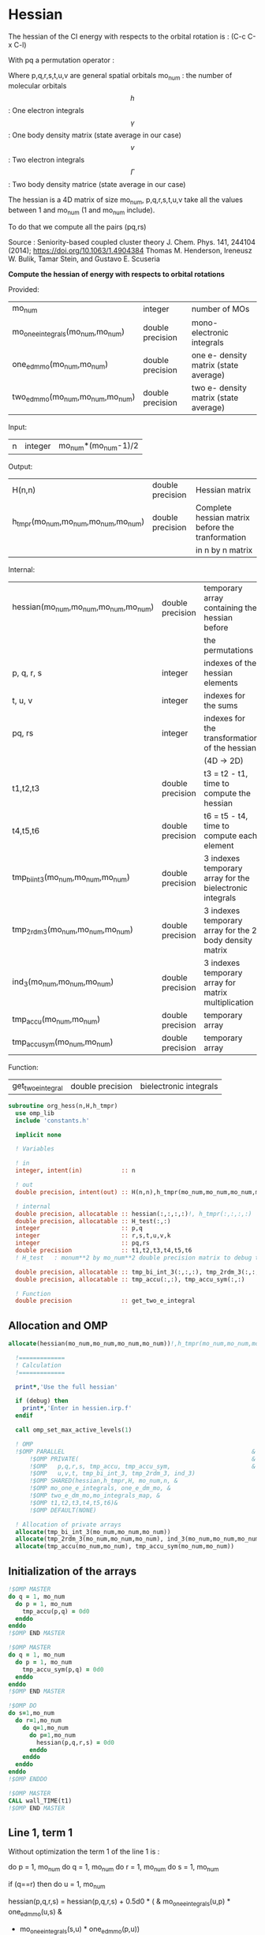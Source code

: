 * Hessian

The hessian of the CI energy with respects to the orbital rotation is :
(C-c C-x C-l)

\begin{align*}
H_{pq,rs} &= \dfrac{\partial^2 E(x)}{\partial x_{pq}^2} \\
  &= \mathcal{P}_{pq} \mathcal{P}_{rs} [ \frac{1}{2} \sum_u [\delta_{qr}(h_p^u \gamma_u^s + h_u^s \gamma_p^u) 
  + \delta_{ps}(h_r^u \gamma_u^q + h_u^q \gamma_r^u)]
  -(h_p^s \gamma_r^q + h_r^q \gamma_p^s) \\
  &+ \frac{1}{2} \sum_{tuv} [\delta_{qr}(v_{pt}^{uv} \Gamma_{uv}^{st} + v_{uv}^{st} \Gamma_{pt}^{uv})
  + \delta_{ps}(v_{uv}^{qt} \Gamma_{rt}^{uv} + v_{rt}^{uv}\Gamma_{uv}^{qt})] \\
  &+ \sum_{uv} (v_{pr}^{uv} \Gamma_{uv}^{qs} + v_{uv}^{qs}  \Gamma_{pr}^{uv}) 
  - \sum_{tu} (v_{pu}^{st} \Gamma_{rt}^{qu}+v_{pu}^{tr} \Gamma_{tr}^{qu}+v_{rt}^{qu}\Gamma_{pu}^{st} + v_{tr}^{qu}\Gamma_{pu}^{ts}) 
\end{align*}
With pq a permutation operator :

\begin{align*}
\mathcal{P}_{pq}= 1 - (p \leftrightarrow q)
\end{align*}
\begin{align*}
\mathcal{P}_{pq} \mathcal{P}_{rs} &= (1 - (p \leftrightarrow q))(1 - (r \leftrightarrow s)) \\
&= 1 - (p \leftrightarrow q) - (r \leftrightarrow s) + (p \leftrightarrow q, r \leftrightarrow s)
\end{align*}

Where p,q,r,s,t,u,v are general spatial orbitals
mo_num : the number of molecular orbitals
$$h$$ : One electron integrals
$$\gamma$$ : One body density matrix (state average in our case)
$$v$$ : Two electron integrals
$$\Gamma$$ : Two body density matrice (state average in our case)

The hessian is a 4D matrix of size mo_num, p,q,r,s,t,u,v take all the
values between 1 and mo_num (1 and mo_num include).

To do that we compute all the pairs (pq,rs)

Source :
Seniority-based coupled cluster theory
J. Chem. Phys. 141, 244104 (2014); https://doi.org/10.1063/1.4904384
Thomas M. Henderson, Ireneusz W. Bulik, Tamar Stein, and Gustavo E. Scuseria

*Compute the hessian of energy with respects to orbital rotations*

Provided:
| mo_num                            | integer          | number of MOs                         |
| mo_one_e_integrals(mo_num,mo_num) | double precision | mono-electronic integrals             |
| one_e_dm_mo(mo_num,mo_num)        | double precision | one e- density matrix (state average) |
| two_e_dm_mo(mo_num,mo_num,mo_num) | double precision | two e- density matrix (state average) |

Input:
| n | integer | mo_num*(mo_num-1)/2 |

Output:
| H(n,n)                              | double precision | Hessian matrix                                   |
| h_tmpr(mo_num,mo_num,mo_num,mo_num) | double precision | Complete hessian matrix before the tranformation |
|                                     |                  | in n by n matrix                                 |

Internal:
| hessian(mo_num,mo_num,mo_num,mo_num) | double precision | temporary array containing the hessian before            |
|                                      |                  | the permutations                                         |
| p, q, r, s                           | integer          | indexes of the hessian elements                          |
| t, u, v                              | integer          | indexes for the sums                                     |
| pq, rs                               | integer          | indexes for the transformation of the hessian            |
|                                      |                  | (4D -> 2D)                                               |
| t1,t2,t3                             | double precision | t3 = t2 - t1, time to compute the hessian                |
| t4,t5,t6                             | double precision | t6 = t5 - t4, time to compute each element               |
| tmp_bi_int_3(mo_num,mo_num,mo_num)   | double precision | 3 indexes temporary array for the bielectronic integrals |
| tmp_2rdm_3(mo_num,mo_num,mo_num)     | double precision | 3 indexes temporary array for the 2 body density matrix  |
| ind_3(mo_num,mo_num,mo_num)          | double precision | 3 indexes temporary array for matrix multiplication      |
| tmp_accu(mo_num,mo_num)              | double precision | temporary array                                          |
| tmp_accu_sym(mo_num,mo_num)          | double precision | temporary array                                          |

Function:
| get_two_e_integral | double precision | bielectronic integrals |

#+BEGIN_SRC f90 :comments org :tangle org_hessian.irp.f
subroutine org_hess(n,H,h_tmpr)
  use omp_lib
  include 'constants.h' 

  implicit none
  
  ! Variables

  ! in
  integer, intent(in)           :: n 
  
  ! out
  double precision, intent(out) :: H(n,n),h_tmpr(mo_num,mo_num,mo_num,mo_num)
 
  ! internal
  double precision, allocatable :: hessian(:,:,:,:)!, h_tmpr(:,:,:,:)
  double precision, allocatable :: H_test(:,:)
  integer                       :: p,q
  integer                       :: r,s,t,u,v,k
  integer                       :: pq,rs
  double precision              :: t1,t2,t3,t4,t5,t6
  ! H_test   : monum**2 by mo_num**2 double precision matrix to debug the H matrix

  double precision, allocatable :: tmp_bi_int_3(:,:,:), tmp_2rdm_3(:,:,:), ind_3(:,:,:)
  double precision, allocatable :: tmp_accu(:,:), tmp_accu_sym(:,:)

  ! Function 
  double precision              :: get_two_e_integral
#+END_SRC
 
** Allocation and OMP
#+BEGIN_SRC f90 :comments org :tangle org_hessian.irp.f
allocate(hessian(mo_num,mo_num,mo_num,mo_num))!,h_tmpr(mo_num,mo_num,mo_num,mo_num))

  !=============
  ! Calculation
  !=============

  print*,'Use the full hessian'

  if (debug) then
    print*,'Enter in hessien.irp.f'
  endif

  call omp_set_max_active_levels(1)

  ! OMP 
  !$OMP PARALLEL                                                     &
      !$OMP PRIVATE(                                                 &
      !$OMP   p,q,r,s, tmp_accu, tmp_accu_sym,                       &
      !$OMP   u,v,t, tmp_bi_int_3, tmp_2rdm_3, ind_3)                       &
      !$OMP SHARED(hessian,h_tmpr,H, mo_num,n, & 
      !$OMP mo_one_e_integrals, one_e_dm_mo, &
      !$OMP two_e_dm_mo,mo_integrals_map, &
      !$OMP t1,t2,t3,t4,t5,t6)&
      !$OMP DEFAULT(NONE)
 
  ! Allocation of private arrays 
  allocate(tmp_bi_int_3(mo_num,mo_num,mo_num))
  allocate(tmp_2rdm_3(mo_num,mo_num,mo_num), ind_3(mo_num,mo_num,mo_num))
  allocate(tmp_accu(mo_num,mo_num), tmp_accu_sym(mo_num,mo_num))
#+END_SRC

** Initialization of the arrays
#+BEGIN_SRC f90 :comments org :tangle org_hessian.irp.f
  !$OMP MASTER
  do q = 1, mo_num
    do p = 1, mo_num
      tmp_accu(p,q) = 0d0
    enddo
  enddo
  !$OMP END MASTER

  !$OMP MASTER
  do q = 1, mo_num
    do p = 1, mo_num
      tmp_accu_sym(p,q) = 0d0
    enddo
  enddo
  !$OMP END MASTER

  !$OMP DO
  do s=1,mo_num
    do r=1,mo_num
      do q=1,mo_num
        do p=1,mo_num
          hessian(p,q,r,s) = 0d0
        enddo
      enddo
    enddo
  enddo
  !$OMP ENDDO
 
  !$OMP MASTER
  CALL wall_TIME(t1)
  !$OMP END MASTER
#+END_SRC

** Line 1, term 1
   
Without optimization the term 1 of the line 1 is :

do p = 1, mo_num
  do q = 1, mo_num
    do r = 1, mo_num
      do s = 1, mo_num

        if (q==r) then
          do u = 1, mo_num

            hessian(p,q,r,s) = hessian(p,q,r,s) + 0.5d0 * (  &
              mo_one_e_integrals(u,p) * one_e_dm_mo(u,s) &
            + mo_one_e_integrals(s,u) * one_e_dm_mo(p,u))

          enddo
        endif

      enddo
    enddo
  enddo
enddo

We can write the formula as matrix multiplication.
$$c_{p,s} = \sum_u a_{p,u} b_{u,s}$$

#+BEGIN_SRC f90 :comments org :tangle org_hessian.irp.f
  !$OMP MASTER    
  CALL wall_TIME(t4)
  !$OMP END MASTER

  call dgemm('T','N', mo_num, mo_num, mo_num, 1d0, mo_one_e_integrals,&
             size(mo_one_e_integrals,1), one_e_dm_mo, size(one_e_dm_mo,1),&
             0d0, tmp_accu, size(tmp_accu,1))

  !$OMP DO
  do s = 1, mo_num
    do p = 1, mo_num

      tmp_accu_sym(p,s) = 0.5d0 * (tmp_accu(p,s) + tmp_accu(s,p))

    enddo
  enddo 
  !$OMP END DO

  !$OMP DO
  do s = 1, mo_num
    do p = 1, mo_num
      do r = 1, mo_num

        hessian(p,r,r,s) = hessian(p,r,r,s) + tmp_accu_sym(p,s)

      enddo
    enddo
  enddo
  !$OMP END DO
 
  !$OMP MASTER
  CALL wall_TIME(t5)
  t6=t5-t4
  print*,'l1 1',t6
  !$OMP END MASTER
#+END_SRC

** Line 1, term 2
do p = 1, mo_num
  do q = 1, mo_num
    do r = 1, mo_num
      do s = 1, mo_num

        if (p==s) then
          do u = 1, mo_num

                hessian(p,q,r,s) = hessian(p,q,r,s) + 0.5d0 * ( &
                  mo_one_e_integrals(u,r) * (one_e_dm_mo(u,q) &
                + mo_one_e_integrals(q,u) * (one_e_dm_mo(r,u))
          enddo
        endif

      enddo
    enddo
  enddo
enddo

We can write the formula as matrix multiplication.
$$c_{r,q} = \sum_u a_{r,u} b_{u,q}$$

#+BEGIN_SRC f90 :comments org :tangle org_hessian.irp.f
  !$OMP MASTER
  CALL wall_TIME(t4)
  !$OMP END MASTER

  call dgemm('T','N', mo_num, mo_num, mo_num, 1d0, mo_one_e_integrals,&
             size(mo_one_e_integrals,1), one_e_dm_mo, size(one_e_dm_mo,1),&
             0d0, tmp_accu, size(tmp_accu,1))

  !$OMP DO
  do r = 1, mo_num
    do q = 1, mo_num

      tmp_accu_sym(q,r) = 0.5d0 * (tmp_accu(q,r) + tmp_accu(r,q))

    enddo
  enddo
  !OMP END DO

  !$OMP DO
  do r = 1, mo_num
    do q = 1, mo_num
      do s = 1, mo_num

        hessian(s,q,r,s) = hessian(s,q,r,s) + tmp_accu_sym(q,r)

      enddo
    enddo
  enddo
  !OMP END DO

  !$OMP MASTER
  CALL wall_TIME(t5)
  t6=t5-t4
  print*,'l1 2',t6
  !$OMP END MASTER
#+END_SRC

** Line 1, term 3 

Without optimization the third term is :

do p = 1, mo_num
  do q = 1, mo_num
    do r = 1, mo_num
      do s = 1, mo_num

        hessian(p,q,r,s) = hessian(p,q,r,s) &
        - mo_one_e_integrals(s,p) * one_e_dm_mo(r,q) &
        - mo_one_e_integrals(q,r) * one_e_dm_mo(p,s))

      enddo
    enddo
  enddo
enddo

We can just re-order the indexes
 
#+BEGIN_SRC f90 :comments org :tangle org_hessian.irp.f
  !$OMP MASTER
  CALL wall_TIME(t4)
  !$OMP END MASTER
  
  !$OMP DO
  do s = 1, mo_num
    do r = 1, mo_num
      do q = 1, mo_num
        do p = 1, mo_num

          hessian(p,q,r,s) = hessian(p,q,r,s) &
            - mo_one_e_integrals(s,p) * one_e_dm_mo(r,q)&
            - mo_one_e_integrals(q,r) * one_e_dm_mo(p,s)

        enddo
      enddo
    enddo
  enddo
  !$OMP END DO

  !$OMP MASTER
  CALL wall_TIME(t5)
  t6=t5-t4
  print*,'l1 3',t6
  !$OMP END MASTER

#+END_SRC
  
** Line 2, term 1

Without optimization the fourth term is :

do p = 1, mo_num
  do q = 1, mo_num
    do r = 1, mo_num
      do s = 1, mo_num

         if (q==r) then
           do t = 1, mo_num
             do u = 1, mo_num
               do v = 1, mo_num

                 hessian(p,q,r,s) = hessian(p,q,r,s) + 0.5d0 * (  &
                   get_two_e_integral(u,v,p,t,mo_integrals_map) * two_e_dm_mo(u,v,s,t) &
                 + get_two_e_integral(s,t,u,v,mo_integrals_map) * two_e_dm_mo(p,t,u,v))

               enddo
             enddo
           enddo
         endif

      enddo
    enddo
  enddo
enddo

Using bielectronic integral properties :
get_two_e_integral(s,t,u,v,mo_integrals_map) =
get_two_e_integral(u,v,s,t,mo_integrals_map)

Using the two electron density matrix properties :
two_e_dm_mo(p,t,u,v) = two_e_dm_mo(u,v,p,t)

With t on the external loop, using temporary arrays for each t and by
taking u,v as one variable a matrix multplication appears. 
$$c_{p,s} = \sum_{uv} a_{p,uv} b_{uv,s}$$

There is a kroenecker delta $$\delta_{qr}$$, so we juste compute the
terms like : hessian(p,r,r,s)

#+BEGIN_SRC f90 :comments org :tangle org_hessian.irp.f
  !$OMP MASTER 
  call wall_TIME(t4)
  !$OMP END MASTER

  !$OMP DO
  do t = 1, mo_num
    
    do p = 1, mo_num
      do v = 1, mo_num
        do u = 1, mo_num
 
          tmp_bi_int_3(u,v,p) = get_two_e_integral(u,v,p,t,mo_integrals_map)              

        enddo
      enddo
    enddo

    do p = 1, mo_num ! error, the p might be replace by a s
    ! it's a temporary array, the result by replacing p and s will be the same
      do v = 1, mo_num
        do u = 1, mo_num
 
          tmp_2rdm_3(u,v,p) = two_e_dm_mo(u,v,p,t)  

        enddo
      enddo
    enddo

    call dgemm('T','N', mo_num, mo_num, mo_num*mo_num, 1.d0, &
               tmp_bi_int_3, mo_num*mo_num, tmp_2rdm_3, mo_num*mo_num, &
               0.d0, tmp_accu, size(tmp_accu,1))

    do p = 1, mo_num
      do s = 1, mo_num

        tmp_accu_sym(s,p) = 0.5d0 * (tmp_accu(p,s)+tmp_accu(s,p))

      enddo
    enddo

    !$OMP CRITICAL 
    do s = 1, mo_num
      do r = 1, mo_num
        do p = 1, mo_num

          hessian(p,r,r,s) = hessian(p,r,r,s) + tmp_accu_sym(p,s) 

        enddo
      enddo
    enddo
    !$OMP END CRITICAL

  enddo
  !$OMP END DO

  !$OMP MASTER
  call wall_TIME(t5)
  t6=t5-t4
  print*,'l2 1', t6 
  !$OMP END MASTER
#+END_SRC
 
** Line 2, term 2

do p = 1, mo_num
  do q = 1, mo_num
    do r = 1, mo_num
      do s = 1, mo_num

        if (p==s) then
          do t = 1, mo_num
            do u = 1, mo_num
              do v = 1, mo_num

                hessian(p,q,r,s) = hessian(p,q,r,s) + 0.5d0 * ( &
                  get_two_e_integral(q,t,u,v,mo_integrals_map) * two_e_dm_mo(r,t,u,v) &
                + get_two_e_integral(u,v,r,t,mo_integrals_map) * two_e_dm_mo(u,v,q,t))

              enddo
            enddo
          enddo
        endif

      enddo
    enddo
  enddo
enddo

Using the two electron density matrix properties :
get_two_e_integral(q,t,u,v,mo_integrals_map) =
get_two_e_integral(u,v,q,t,mo_integrals_map)

Using the two electron density matrix properties :
two_e_dm_mo(r,t,u,v) = two_e_dm_mo(u,v,r,t)

With t on the external loop, using temporary arrays for each t and by
taking u,v as one variable a matrix multplication appears. 
$$c_{q,r} = \sum_uv a_{q,uv} b_{uv,r}$$ 

There is a kroenecker delta $$\delta_{ps}$$, so we juste compute the
terms like : hessian(s,q,r,s)

#+BEGIN_SRC f90 :comments org :tangle org_hessian.irp.f
  !******************************
  ! Opt Second line, second term
  !******************************

  !$OMP MASTER 
  CALL wall_TIME(t4)
  !$OMP END MASTER

  !$OMP DO
  do t = 1, mo_num

    do q = 1, mo_num
      do v = 1, mo_num
        do u = 1, mo_num

          tmp_bi_int_3(u,v,q) = get_two_e_integral(u,v,q,t,mo_integrals_map)

        enddo
      enddo
    enddo

    do r = 1, mo_num
      do v = 1, mo_num
        do u = 1, mo_num

           tmp_2rdm_3(u,v,r) = two_e_dm_mo(u,v,r,t)

        enddo
      enddo
    enddo

    call dgemm('T','N', mo_num, mo_num, mo_num*mo_num, 1.d0, &
               tmp_bi_int_3 , mo_num*mo_num, tmp_2rdm_3, mo_num*mo_num, &
               0.d0, tmp_accu, size(tmp_accu,1))

    do r = 1, mo_num
      do q = 1, mo_num

        tmp_accu_sym(q,r) = 0.5d0 * (tmp_accu(q,r) + tmp_accu(r,q))

      enddo
    enddo

    !$OMP CRITICAL
    do r = 1, mo_num
      do q = 1, mo_num
        do s = 1, mo_num

          hessian(s,q,r,s) = hessian(s,q,r,s) + tmp_accu_sym(q,r)

        enddo
      enddo
    enddo
    !$OMP END CRITICAL

  enddo
  !$OMP END DO

  !$OMP MASTER
  CALL wall_TIME(t5)
  t6=t5-t4
  print*,'l2 2',t6
  !$OMP END MASTER
#+END_SRC

** Line 3, term 1

do p = 1, mo_num
  do q = 1, mo_num
    do r = 1, mo_num
      do s = 1, mo_num

        do u = 1, mo_num
          do v = 1, mo_num

            hessian(p,q,r,s) = hessian(p,q,r,s) &
             + get_two_e_integral(u,v,p,r,mo_integrals_map) * two_e_dm_mo(u,v,q,s) &
             + get_two_e_integral(q,s,u,v,mo_integrals_map) * two_e_dm_mo(p,r,u,v)

          enddo
        enddo

      enddo
    enddo
  enddo
enddo

Using the two electron density matrix properties :
get_two_e_integral(u,v,p,r,mo_integrals_map) =
get_two_e_integral(p,r,u,v,mo_integrals_map)

Using the two electron density matrix properties :
two_e_dm_mo(u,v,q,s) =  two_e_dm_mo(q,s,u,v)

With v on the external loop, using temporary arrays for each v and by
taking p,r and q,s as one dimension a matrix multplication
appears. $$c_{pr,qs} = \sum_u a_{pr,u} b_{u,qs}$$ 

Part 1
#+BEGIN_SRC f90 :comments org :tangle org_hessian.irp.f
  !$OMP MASTER 
  call wall_TIME(t4)
  !$OMP END MASTER 

  !--------
  ! part 1
  ! get_two_e_integral(u,v,p,r,mo_integrals_map) * two_e_dm_mo(u,v,q,s)
  !--------

  !$OMP DO
  do v = 1, mo_num

    do u = 1, mo_num 
      do r = 1, mo_num
        do p = 1, mo_num

            tmp_bi_int_3(p,r,u) = get_two_e_integral(p,r,u,v,mo_integrals_map)

        enddo
      enddo
    enddo

    do s = 1, mo_num
      do q = 1, mo_num
        do u = 1, mo_num

          tmp_2rdm_3(u,q,s) = two_e_dm_mo(q,s,u,v)

        enddo
      enddo
    enddo
    
    do s = 1, mo_num
                
      call dgemm('N','N',mo_num*mo_num, mo_num, mo_num, 1d0, tmp_bi_int_3,&
                 size(tmp_bi_int_3,1)*size(tmp_bi_int_3,2), tmp_2rdm_3(1,1,s),&
                 size(tmp_2rdm_3,1), 0d0, ind_3, size(ind_3,1) * size(ind_3,2))

      !$OMP CRITICAL
      do r = 1, mo_num
        do q = 1, mo_num
          do p = 1, mo_num
            hessian(p,q,r,s) = hessian(p,q,r,s) + ind_3(p,r,q)
          enddo
        enddo
      enddo
      !$OMP END CRITICAL

    enddo

  enddo
  !$OMP END DO

#+END_SRC

With v on the external loop, using temporary arrays for each v and by
taking q,s and p,r as one dimension a matrix multplication
appears. $$c_{qs,pr} = \sum_u a_{qs,u}*b_{u,pr}$$ 

Part 2
#+BEGIN_SRC f90 :comments org :tangle org_hessian.irp.f
  !--------
  ! part 2
  ! get_two_e_integral(q,s,u,v,mo_integrals_map) * two_e_dm_mo(p,r,u,v)
  !--------

  !$OMP DO
  do v = 1, mo_num

    do u = 1, mo_num
      do s = 1, mo_num
        do q = 1, mo_num

            tmp_bi_int_3(q,s,u) = get_two_e_integral(q,s,u,v,mo_integrals_map)

        enddo
      enddo
    enddo

    do r = 1, mo_num
      do p = 1, mo_num
        do u = 1, mo_num

          tmp_2rdm_3(u,p,r) = two_e_dm_mo(p,r,u,v)

        enddo
      enddo
    enddo

    do r = 1, mo_num
      call dgemm('N','N', mo_num*mo_num, mo_num, mo_num, 1d0, tmp_bi_int_3,& 
                 size(tmp_bi_int_3,1)*size(tmp_bi_int_3,2), tmp_2rdm_3(1,1,r),&
                 size(tmp_2rdm_3,1), 0d0, ind_3, size(ind_3,1) * size(ind_3,2))

      !$OMP CRITICAL
      do s = 1, mo_num
        do q = 1, mo_num
          do p = 1, mo_num
            hessian(p,q,r,s) = hessian(p,q,r,s) + ind_3(q,s,p)
          enddo
        enddo
      enddo
      !$OMP END CRITICAL

    enddo

  enddo
  !$OMP END DO
   
  !$OMP MASTER
  call wall_TIME(t5)
  t6 = t5 - t4
  print*,'l3 1', t6
  !$OMP END MASTER 
#+END_SRC

** Line 3, term 2

do p = 1, mo_num
  do q = 1, mo_num
    do r = 1, mo_num
      do s = 1, mo_num

        do t = 1, mo_num
          do u = 1, mo_num

            hessian(p,q,r,s) = hessian(p,q,r,s) &
             - get_two_e_integral(s,t,p,u,mo_integrals_map) * two_e_dm_mo(r,t,q,u) &
             - get_two_e_integral(t,s,p,u,mo_integrals_map) * two_e_dm_mo(t,r,q,u) &
             - get_two_e_integral(q,u,r,t,mo_integrals_map) * two_e_dm_mo(p,u,s,t) &
             - get_two_e_integral(q,u,t,r,mo_integrals_map) * two_e_dm_mo(p,u,t,s)

          enddo
        enddo

      enddo
    enddo
  enddo
enddo

With q on the external loop, using temporary arrays for each p and q,
and taking u,v as one variable, a matrix multiplication appears:
$$c_{r,s} = \sum_{ut} a_{r,ut} b_{ut,s}$$

Part 1
#+BEGIN_SRC f90 :comments org :tangle org_hessian.irp.f
  !--------
  ! Part 1 
  ! - get_two_e_integral(s,t,p,u,mo_integrals_map) * two_e_dm_mo(r,t,q,u)
  !--------

  !$OMP MASTER
  CALL wall_TIME(t4) 
  !$OMP END MASTER

  !$OMP DO
  do q = 1, mo_num

    do r = 1, mo_num
      do t = 1, mo_num
        do u = 1, mo_num

          tmp_2rdm_3(u,t,r) = two_e_dm_mo(q,u,r,t)

        enddo
      enddo
    enddo

    do p = 1, mo_num

      do s = 1, mo_num
        do t = 1, mo_num
          do u = 1, mo_num

            tmp_bi_int_3(u,t,s) = - get_two_e_integral(u,s,t,p,mo_integrals_map)

          enddo
        enddo
      enddo

      call dgemm('T','N', mo_num, mo_num, mo_num*mo_num, 1d0, tmp_bi_int_3,&
                 mo_num*mo_num, tmp_2rdm_3, mo_num*mo_num, 0d0, tmp_accu, mo_num)

      !$OMP CRITICAL
      do s = 1, mo_num
        do r = 1, mo_num

           hessian(p,q,r,s) = hessian(p,q,r,s) + tmp_accu(s,r)

        enddo
      enddo
      !$OMP END CRITICAL

    enddo

  enddo
  !$OMP END DO
#+END_SRC

With q on the external loop, using temporary arrays for each p and q,
and taking u,v as one variable, a matrix multiplication appears:
$$c_{r,s} = \sum_{ut} a_{r,ut} b_{ut,s}$$

Part 2
#+BEGIN_SRC f90 :comments org :tangle org_hessian.irp.f
  !--------
  ! Part 2
  !- get_two_e_integral(t,s,p,u,mo_integrals_map) * two_e_dm_mo(t,r,q,u)
  !--------
  
  !$OMP DO 
  do q = 1, mo_num

    do r = 1, mo_num
      do t = 1, mo_num
        do u = 1, mo_num

          tmp_2rdm_3(u,t,r) = two_e_dm_mo(q,u,t,r)

        enddo
      enddo
    enddo
    
    do p = 1, mo_num

      do s = 1, mo_num
        do t = 1, mo_num
          do u = 1, mo_num

            tmp_bi_int_3(u,t,s) = - get_two_e_integral(u,t,s,p,mo_integrals_map)

          enddo
        enddo
      enddo   

      call dgemm('T','N', mo_num, mo_num, mo_num*mo_num, 1d0, tmp_bi_int_3,&
                 mo_num*mo_num, tmp_2rdm_3, mo_num*mo_num, 0d0, tmp_accu, mo_num)

      !$OMP CRITICAL
      do s = 1, mo_num
        do r = 1, mo_num

          hessian(p,q,r,s) = hessian(p,q,r,s) + tmp_accu(s,r)

        enddo
      enddo
      !$OMP END CRITICAL

    enddo

  enddo
  !$OMP END DO
#+END_SRC

With q on the external loop, using temporary arrays for each p and q,
and taking u,v as one variable, a matrix multiplication appears:
$$c_{r,s} = \sum_{ut} a_{r,ut} b_{ut,s}$$

Part 3
#+BEGIN_SRC f90 :comments org :tangle org_hessian.irp.f
  !--------
  ! Part 3
  !- get_two_e_integral(q,u,r,t,mo_integrals_map) * two_e_dm_mo(p,u,s,t) 
  !--------
 
  !$OMP DO 
  do q = 1, mo_num

    do r = 1, mo_num
      do t = 1, mo_num
        do u = 1, mo_num

          tmp_bi_int_3(u,t,r) = - get_two_e_integral(u,q,t,r,mo_integrals_map)

        enddo
      enddo
    enddo

    do p = 1, mo_num

      do s = 1, mo_num
        do t = 1, mo_num
          do u = 1, mo_num

            tmp_2rdm_3(u,t,s) = two_e_dm_mo(p,u,s,t)

          enddo
        enddo
      enddo

      call dgemm('T','N', mo_num, mo_num, mo_num*mo_num, 1d0, tmp_2rdm_3,&
                 mo_num*mo_num, tmp_bi_int_3, mo_num*mo_num, 0d0, tmp_accu, mo_num)

      !$OMP CRITICAL
      do s = 1, mo_num
        do r = 1, mo_num

          hessian(p,q,r,s) = hessian(p,q,r,s) + tmp_accu(s,r)

        enddo
      enddo
      !$OMP END CRITICAL

    enddo

  enddo
  !$OMP END DO

#+END_SRC

With q on the external loop, using temporary arrays for each p and q,
and taking u,v as one variable, a matrix multiplication appears:
$$c_{r,s} = \sum_{ut} a_{r,ut} b_{ut,s}$$

Part 4
#+BEGIN_SRC f90 :comments org :tangle org_hessian.irp.f
  !--------
  ! Part 4
  ! - get_two_e_integral(q,u,t,r,mo_integrals_map) * two_e_dm_mo(p,u,t,s)
  !--------
  
  !$OMP DO
  do q = 1, mo_num

    do r = 1, mo_num
      do t = 1, mo_num
        do u = 1, mo_num

          tmp_bi_int_3(u,t,r) = - get_two_e_integral(u,t,r,q,mo_integrals_map)

        enddo
      enddo
    enddo

    do p = 1, mo_num

      do s = 1, mo_num
        do t = 1, mo_num
          do u = 1, mo_num

            tmp_2rdm_3(u,t,s) = two_e_dm_mo(p,u,t,s)

          enddo
        enddo
      enddo

      call dgemm('T','N', mo_num, mo_num, mo_num*mo_num, 1d0, tmp_2rdm_3,&
                 mo_num*mo_num, tmp_bi_int_3, mo_num*mo_num, 0d0, tmp_accu, mo_num)

      !$OMP CRITICAL
      do s = 1, mo_num
        do r = 1, mo_num

          hessian(p,q,r,s) = hessian(p,q,r,s) + tmp_accu(s,r)

        enddo
      enddo
      !$OMP END CRITICAL

    enddo

  enddo
  !$OMP END DO  

  !$OMP MASTER
  call wall_TIME(t5)
  t6 = t5-t4
  print*,'l3 2',t6
  !$OMP END MASTER

  !$OMP MASTER
  CALL wall_TIME(t2)
  t3 = t2 -t1
  print*,'Time to compute the hessian : ', t3
  !$OMP END MASTER
#+END_SRC

** Deallocation of private arrays
In the omp section !
#+BEGIN_SRC f90 :comments org :tangle org_hessian.irp.f
 deallocate(tmp_bi_int_3, tmp_2rdm_3, tmp_accu, tmp_accu_sym, ind_3)
#+END_SRC
 
** Permutations
As we mentioned before there are two permutation operator in the
formula :
Hessian(p,q,r,s) = P_pq P_rs [...]
=> Hessian(p,q,r,s) = (p,q,r,s) - (q,p,r,s) - (p,q,s,r) + (q,p,s,r)

#+BEGIN_SRC f90 :comments org :tangle org_hessian.irp.f
  !$OMP MASTER
  CALL wall_TIME(t4)
  !$OMP END MASTER

  !$OMP DO
  do s = 1, mo_num
    do r = 1, mo_num
      do q = 1, mo_num
        do p = 1, mo_num

          h_tmpr(p,q,r,s) = (hessian(p,q,r,s) - hessian(q,p,r,s) - hessian(p,q,s,r) + hessian(q,p,s,r))

        enddo
      enddo
    enddo
  enddo
  !$OMP END DO

  !$OMP MASTER
  call wall_TIME(t5)
  t6 = t5-t4
  print*,'Time for permutations :',t6
  !$OMP END MASTER
#+END_SRC

** 4D -> 2D matrix
We need a 2D matrix for the Newton method's. Since the Hessian is
"antisymmetric" : $$H_{pq,rs} = -H_{rs,pq}$$
We can write it as a 2D matrix, N by N, with N = mo_num(mo_num-1)/2
with p<q and r<s

#+BEGIN_SRC f90 :comments org :tangle org_hessian.irp.f
  !$OMP MASTER
  CALL wall_TIME(t4)
  !$OMP END MASTER

  !$OMP DO
  do rs = 1, n
    call vec_to_mat_index(rs,r,s)
    do pq = 1, n
      call vec_to_mat_index(pq,p,q)
      H(pq,rs) = h_tmpr(p,q,r,s)   
    enddo
  enddo
  !$OMP END DO 

  !$OMP MASTER
  call wall_TIME(t5)
  t6 = t5-t4
  print*,'4D -> 2D :',t6
  !$OMP END MASTER

  !$OMP END PARALLEL
  call omp_set_max_active_levels(4)

  ! Display
  if (debug) then 
    print*,'2D Hessian matrix'
    do pq = 1, n
      write(*,'(100(F10.5))') H(pq,:)
    enddo 
  endif
#+END_SRC

** Deallocation of shared arrays, end
#+BEGIN_SRC f90 :comments org :tangle org_hessian.irp.f
  deallocate(hessian)!,h_tmpr)
! h_tmpr is intent out in order to debug the subroutine
! It's why we don't deallocate it

  if (debug) then
    print*,'Leave hess'
  endif

end subroutine
#+END_SRC

